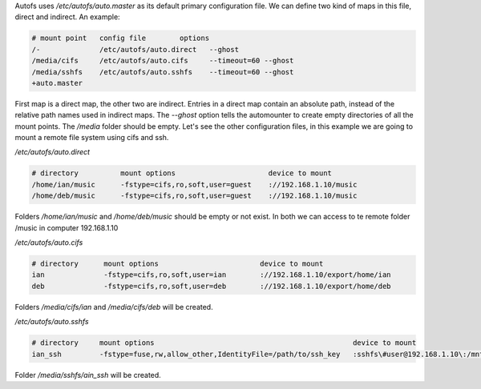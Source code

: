 .. title: Autofs configuration
.. slug: autofs-configuration
.. date: 2011-03-11
.. tags: linux, autofs
.. type: text

Autofs uses `/etc/autofs/auto.master` as its default primary configuration
file. We can define two kind of maps in this file, direct and indirect. An
example:

.. code-block:: text

    # mount point   config file        options
    /-              /etc/autofs/auto.direct   --ghost
    /media/cifs     /etc/autofs/auto.cifs     --timeout=60 --ghost
    /media/sshfs    /etc/autofs/auto.sshfs    --timeout=60 --ghost
    +auto.master

.. TEASER_END:


First map is a direct map, the other two are indirect. Entries in a direct map
contain an absolute path, instead of the relative path names used in indirect
maps. The `--ghost` option tells the automounter to create empty directories of
all the mount points. The `/media` folder should be empty.  Let's see the other
configuration files, in this example we are going to mount a remote file system
using cifs and ssh.

`/etc/autofs/auto.direct`

.. code-block:: text

    # directory          mount options                      device to mount
    /home/ian/music      -fstype=cifs,ro,soft,user=guest    ://192.168.1.10/music
    /home/deb/music      -fstype=cifs,ro,soft,user=guest    ://192.168.1.10/music

Folders `/home/ian/music` and `/home/deb/music` should be empty or not exist. In
both we can access to te remote folder /music in computer 192.168.1.10

`/etc/autofs/auto.cifs`

.. code-block:: text

    # directory      mount options                        device to mount
    ian              -fstype=cifs,ro,soft,user=ian        ://192.168.1.10/export/home/ian
    deb              -fstype=cifs,ro,soft,user=deb        ://192.168.1.10/export/home/deb

Folders `/media/cifs/ian` and `/media/cifs/deb` will be created.


`/etc/autofs/auto.sshfs`

.. code-block:: text

    # directory     mount options                                               device to mount
    ian_ssh         -fstype=fuse,rw,allow_other,IdentityFile=/path/to/ssh_key   :sshfs\#user@192.168.1.10\:/mnt/folder/

Folder `/media/sshfs/ain_ssh` will be created.
